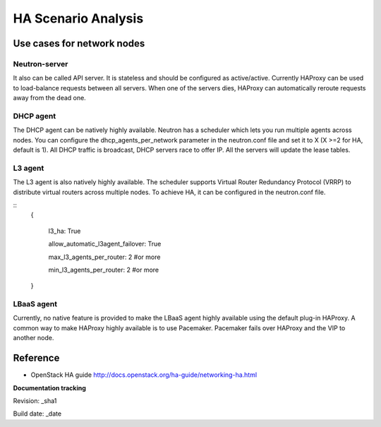 HA Scenario Analysis
====================

Use cases for network nodes
---------------------------

Neutron-server
^^^^^^^^^^^^^^

It also can be called API server. It is stateless and should be configured as active/active. Currently HAProxy can be used to load-balance requests between all servers. When one of the servers dies, HAProxy can automatically reroute requests away from the dead one.

DHCP agent
^^^^^^^^^^

The DHCP agent can be natively highly available. Neutron has a scheduler which lets you run multiple agents across nodes. You can configure the dhcp_agents_per_network parameter in the neutron.conf file and set it to X (X >=2 for HA, default is 1). All DHCP traffic is broadcast, DHCP servers race to offer IP. All the servers will update the lease tables.

L3 agent
^^^^^^^^

The L3 agent is also natively highly available. The scheduler supports Virtual Router Redundancy Protocol (VRRP) to distribute virtual routers across multiple nodes. To achieve HA, it can be configured in the neutron.conf file.

::
  {

    l3_ha: True

    allow_automatic_l3agent_failover: True

    max_l3_agents_per_router: 2 #or more

    min_l3_agents_per_router: 2 #or more

  }

LBaaS agent
^^^^^^^^^^^

Currently, no native feature is provided to make the LBaaS agent highly available using the default plug-in HAProxy. A common way to make HAProxy highly available is to use Pacemaker. Pacemaker fails over HAProxy and the VIP to another node.

Reference
---------

* OpenStack HA guide  http://docs.openstack.org/ha-guide/networking-ha.html

**Documentation tracking**

Revision: _sha1

Build date:  _date
